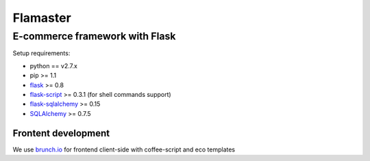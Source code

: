 =========
Flamaster
=========

-------------------------------
E-commerce framework with Flask
-------------------------------

Setup requirements:

- python == v2.7.x
- pip >= 1.1
- `flask <http://flask.pocoo.org>`__ >= 0.8
- `flask-script <http://packages.python.org/Flask-Script/>`__ >= 0.3.1 (for shell commands support)
- `flask-sqlalchemy <http://packages.python.org/Flask-SQLAlchemy/>`__ >= 0.15
- `SQLAlchemy <http://www.sqlalchemy.org/>`__ >= 0.7.5

Frontent development
_______________

We use `brunch.io <http://brunch.io>`__ for frontend client-side with coffee-script and eco templates
